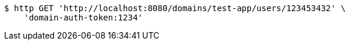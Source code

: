 [source,bash]
----
$ http GET 'http://localhost:8080/domains/test-app/users/123453432' \
    'domain-auth-token:1234'
----